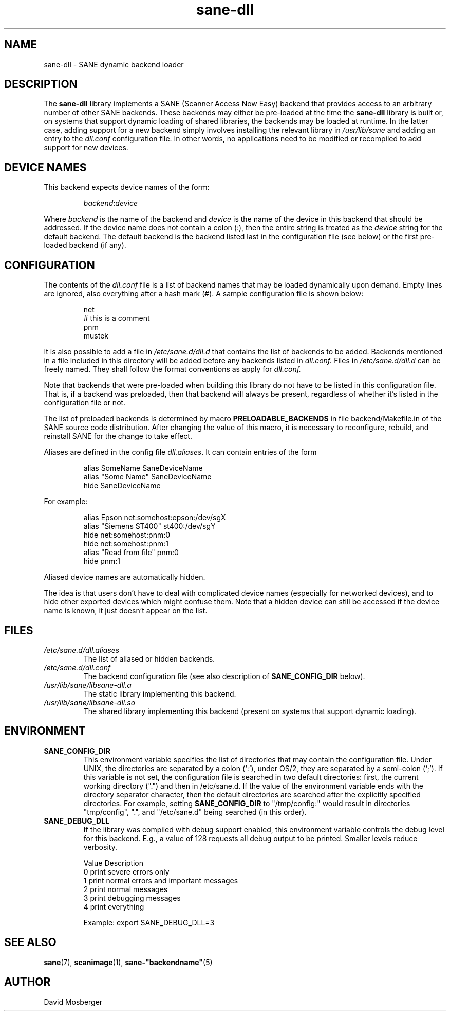 .TH sane\-dll 5 "13 Jul 2008" "" "SANE Scanner Access Now Easy"
.IX sane\-dll
.SH NAME
sane\-dll \- SANE dynamic backend loader
.SH DESCRIPTION
The
.B sane\-dll
library implements a SANE (Scanner Access Now Easy) backend that
provides access to an arbitrary number of other SANE backends.  These
backends may either be pre-loaded at the time the
.B sane\-dll
library is built or, on systems that support dynamic loading of shared
libraries, the backends may be loaded at runtime.  In the latter case,
adding support for a new backend simply involves installing the
relevant library in
.I /usr/lib/sane
and adding an entry to the
.I dll.conf
configuration file.  In other words, no applications need to be
modified or recompiled to add support for new devices.
.SH "DEVICE NAMES"
This backend expects device names of the form:
.PP
.RS
.IR backend : device
.RE
.PP
Where
.I backend
is the name of the backend and
.I device
is the name of the device in this backend that should be addressed.
If the device name does not contain a colon (:), then the entire string
is treated as the
.I device
string for the default backend.  The default backend is the backend
listed last in the configuration file (see below) or the first
pre-loaded backend (if any).
.SH CONFIGURATION
The contents of the
.I dll.conf
file is a list of backend names that may be loaded dynamically upon demand.
Empty lines are ignored, also everything after a hash mark (#). A sample
configuration file is shown below:
.PP
.RS
net
.br
# this is a comment
.br
pnm
.br
mustek
.RE
.PP
It is also possible to add a file in
.I /etc/sane.d/dll.d
that contains the list of backends to be added. Backends mentioned in a
file included in this directory will be added before any backends listed
in
.I dll.conf.
Files in
.I /etc/sane.d/dll.d
can be freely named. They shall follow the format conventions as apply for
.I dll.conf.

.PP
Note that backends that were pre-loaded when building this library do
not have to be listed in this configuration file.  That is, if a
backend was preloaded, then that backend will always be present,
regardless of whether it's listed in the configuration file or not.
.PP
The list of preloaded backends is determined by macro
.B PRELOADABLE_BACKENDS
in file backend/Makefile.in of the SANE source code distribution.  After
changing the value of this macro, it is necessary to reconfigure, rebuild,
and reinstall SANE for the change to take effect.

Aliases are defined in the config file
.IR dll.aliases .
It can contain entries of the form
.PP
.RS
.br
alias SomeName SaneDeviceName
.br
alias "Some Name" SaneDeviceName
.br
hide SaneDeviceName
.RE
.PP
For example:

.PP
.RS
.br
alias Epson net:somehost:epson:/dev/sgX
.br
alias "Siemens ST400" st400:/dev/sgY
.br
hide net:somehost:pnm:0
.br
hide net:somehost:pnm:1
.br
alias "Read from file" pnm:0
.br
hide pnm:1
.RE
.PP

Aliased device names are automatically hidden.

The idea is that users don't have to deal with complicated device
names (especially for networked devices), and to hide other exported
devices which might confuse them. Note that a hidden device can still
be accessed if the device name is known, it just doesn't appear on the
list.

.SH FILES
.TP
.I /etc/sane.d/dll.aliases
The list of aliased or hidden backends.
.TP
.I /etc/sane.d/dll.conf
The backend configuration file (see also description of
.B SANE_CONFIG_DIR
below).
.TP
.I /usr/lib/sane/libsane\-dll.a
The static library implementing this backend.
.TP
.I /usr/lib/sane/libsane\-dll.so
The shared library implementing this backend (present on systems that
support dynamic loading).
.SH ENVIRONMENT
.TP
.B SANE_CONFIG_DIR
This environment variable specifies the list of directories that may
contain the configuration file.  Under UNIX, the directories are
separated by a colon (`:'), under OS/2, they are separated by a
semi-colon (`;').  If this variable is not set, the configuration file
is searched in two default directories: first, the current working
directory (".") and then in /etc/sane.d.  If the value of the
environment variable ends with the directory separator character, then
the default directories are searched after the explicitly specified
directories.  For example, setting
.B SANE_CONFIG_DIR
to "/tmp/config:" would result in directories "tmp/config", ".", and
"/etc/sane.d" being searched (in this order).
.TP
.B SANE_DEBUG_DLL
If the library was compiled with debug support enabled, this
environment variable controls the debug level for this backend.  E.g.,
a value of 128 requests all debug output to be printed.  Smaller
levels reduce verbosity.

.ft CR
.nf
Value  Description
0      print severe errors only
1      print normal errors and important messages
2      print normal messages
3      print debugging messages
4      print everything
.fi
.ft R

Example:
export SANE_DEBUG_DLL=3


.SH "SEE ALSO"
.BR sane (7),
.BR scanimage (1),
.BR sane\-"backendname" (5)

.SH AUTHOR
David Mosberger
